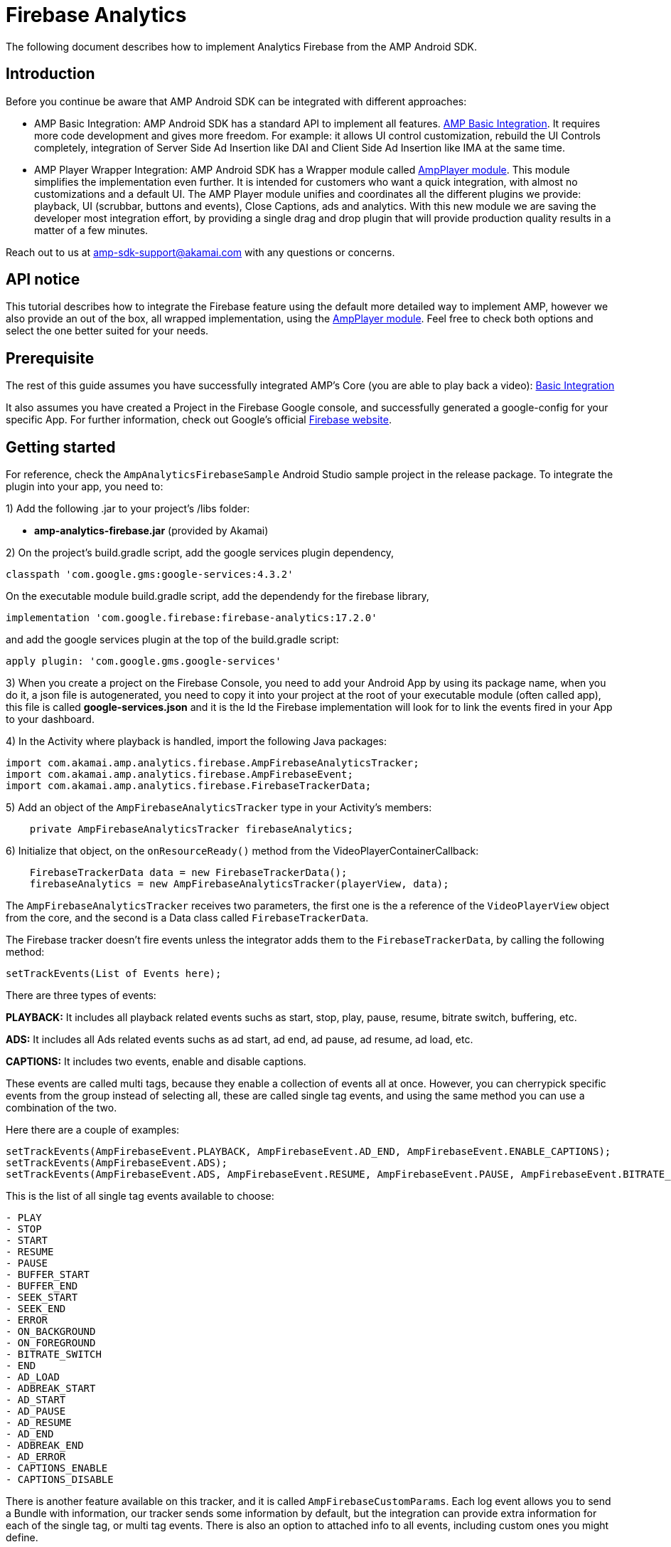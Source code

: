 = Firebase Analytics
:categories: ["analytics"]
:page-layout: techdocs-devices

The following document describes how to implement Analytics Firebase from the AMP Android SDK.

== Introduction

Before you continue be aware that AMP Android SDK can be integrated with different approaches:

* AMP Basic Integration: AMP Android SDK has a standard API to implement all features. https://developer.akamai.com/tools/AdaptiveMediaPlayer/docs/android/amp-basic-integration/[AMP Basic Integration]. It requires more code development and gives more freedom. For example: it allows UI control customization, rebuild the UI Controls completely, integration of Server Side Ad Insertion like DAI and Client Side Ad Insertion like IMA at the same time.
* AMP Player Wrapper Integration: AMP Android SDK has a Wrapper module called https://developer.akamai.com/tools/AdaptiveMediaPlayer/docs/android/amp-player/[AmpPlayer module]. This module simplifies the implementation even further. It is intended for customers who want a quick integration, with almost no customizations and a default UI. The AMP Player module unifies and coordinates all the different plugins we provide: playback, UI (scrubbar, buttons and events), Close Captions, ads and analytics. With this new module we are saving  the developer most integration effort, by providing a single drag and drop plugin that will provide production quality results in a matter of a few minutes.

Reach out to us at link:mailto:amp-sdk-support@akamai.com[amp-sdk-support@akamai.com] with any questions or concerns.

== API notice

This tutorial describes how to integrate the Firebase feature using the default more detailed way to implement AMP, however we also provide an out of the box, all wrapped implementation, using the https://developer.akamai.com/tools/AdaptiveMediaPlayer/docs/android/amp-player/[AmpPlayer module]. Feel free to check both options and select the one better suited for your needs.

== Prerequisite

The rest of this guide assumes you have successfully integrated AMP's Core (you are able to play back a video): https://developer.akamai.com/tools/AdaptiveMediaPlayer/docs/android/amp-basic-integration/[Basic Integration]

It also assumes you have created a Project in the Firebase Google console, and successfully generated a google-config for your specific App.
For further information, check out Google's official https://firebase.google.com/[Firebase website].

== Getting started

For reference, check the `AmpAnalyticsFirebaseSample` Android Studio sample project in the release package. To integrate the plugin into your app, you need to:

1) Add the following .jar to your project's /libs folder:

* *amp-analytics-firebase.jar* (provided by Akamai)

2) On the project's build.gradle script, add the google services plugin dependency,

`classpath 'com.google.gms:google-services:4.3.2'`

On the executable module build.gradle script, add the dependendy for the firebase library,

`implementation 'com.google.firebase:firebase-analytics:17.2.0'`

and add the google services plugin at the top of the build.gradle script:

`apply plugin: 'com.google.gms.google-services'`

3) When you create a project on the Firebase Console, you need to add your Android App by using its package name, when you do it, a json file is autogenerated, you need to copy it into your project at the root of your executable module (often called app), this file is called *google-services.json* and it is the Id the Firebase implementation will look for to link the events fired in your App to your dashboard.

4) In the Activity where playback is handled, import the following Java packages:

[,java]
----
import com.akamai.amp.analytics.firebase.AmpFirebaseAnalyticsTracker;
import com.akamai.amp.analytics.firebase.AmpFirebaseEvent;
import com.akamai.amp.analytics.firebase.FirebaseTrackerData;
----

5) Add an object of the `AmpFirebaseAnalyticsTracker` type in your Activity's members:

[,java]
----
    private AmpFirebaseAnalyticsTracker firebaseAnalytics;
----

6) Initialize that object, on the `onResourceReady()` method from the VideoPlayerContainerCallback:

[,java]
----
    FirebaseTrackerData data = new FirebaseTrackerData();
    firebaseAnalytics = new AmpFirebaseAnalyticsTracker(playerView, data);
----

The `AmpFirebaseAnalyticsTracker` receives two parameters, the first one is the a reference of the `VideoPlayerView` object from the core, and the second is a Data class called `FirebaseTrackerData`.

The Firebase tracker doesn't fire events unless the integrator adds them to the `FirebaseTrackerData`, by calling the following method:

[,java]
----
setTrackEvents(List of Events here);
----

There are three types of events:

*PLAYBACK:* It includes all playback related events suchs as start, stop, play, pause, resume, bitrate switch, buffering, etc.

*ADS:* It includes all Ads related events suchs as ad start, ad end, ad pause, ad resume, ad load, etc.

*CAPTIONS:* It includes two events, enable and disable captions.

These events are called multi tags, because they enable a collection of events all at once. However, you can cherrypick specific events from the group instead of selecting all, these are called single tag events, and using the same method you can use a combination of the two.

Here there are a couple of examples:

[,java]
----
setTrackEvents(AmpFirebaseEvent.PLAYBACK, AmpFirebaseEvent.AD_END, AmpFirebaseEvent.ENABLE_CAPTIONS);
setTrackEvents(AmpFirebaseEvent.ADS);
setTrackEvents(AmpFirebaseEvent.ADS, AmpFirebaseEvent.RESUME, AmpFirebaseEvent.PAUSE, AmpFirebaseEvent.BITRATE_SWITCH);
----

This is the list of all single tag events available to choose:

....
- PLAY
- STOP
- START
- RESUME
- PAUSE
- BUFFER_START
- BUFFER_END
- SEEK_START
- SEEK_END
- ERROR
- ON_BACKGROUND
- ON_FOREGROUND
- BITRATE_SWITCH
- END
- AD_LOAD
- ADBREAK_START
- AD_START
- AD_PAUSE
- AD_RESUME
- AD_END
- ADBREAK_END
- AD_ERROR
- CAPTIONS_ENABLE
- CAPTIONS_DISABLE
....

There is another feature available on this tracker, and it is called `AmpFirebaseCustomParams`. Each log event allows you to send a Bundle with information, our tracker sends some information by default, but the integration can provide extra information for each of the single tag, or multi tag events. There is also an option to attached info to all events, including custom ones you might define.

To achieve that, you need to use the following method:

[,java]
----
    setCustomParams(yourAmpFirebaseCustomParams);
----

To define your custom parameters, you need to create a class that extends from `AmpFirebaseCustomParams`, this class contains one method for each event which returns a Bundle object, you just need to create the class, override the method for the specific event you want to add more info, and then create an instance of the class and pass it to the tracker using the method above.

Here is an example of how that class would look:

[,java]
----
  private class CustomAmpFirebaseParams extends AmpFirebaseCustomParams{

        //This method attaches new info to all events
        @Override
        public Bundle getGlobalCustomParams() {
            return your_Bundle_with_new_Info;
        }
        //This method attaches new info to all playback events, there's another method for Ads and Captions events as well
        @Override
        public Bundle getPlaybackCustomParams() {
            return your_Bundle-with_new_Info;
        }

        //This method attaches new info for the pause event in particular there's one method for each single tag event available
        @Override
        public Bundle getPauseCustomParams() {
            return your_Bundle_with_new_Info;
        }

    }
----

7) If your app integrates ads, it should use the corresponding AMP Plugin for integration with Firebase. This example assumes Google IMA Ads. Once the *com.akamai.ima.AdsComponent* is initialized, it has to send the different events to AMP's FirebaseTracker:

[,java]
----
adsComponent.addEventsListener(firebaseAnalytics);
----

8) You can also send custom events and user properties, different from the default onces provided by the tracker. For user properties simply call the following method:

[,java]
----
tracker.setUserProperty(KEY, value);
----

And for custom events, your can create a custom log with its specific bundle of data, or create a custom log which belongs to one of the multitags available, for example an extra playback or ad event. It will allow you to send your custom event, but also attached any extra data you might defined on the `AmpFirebaseCustomParams` implementation.

[,java]
----
//This method will fire an independent custom log event
tracker.logCustomEvent(key, dataBundle);
----

[,java]
----
//This method will fire a custom log event, but with a parent which it can be any of the multi tags events, PLABYACK, ADS or CAPTIONS.
tracker.logCustomEvent(parent, key, dataBundle);
----

If you have further questions or comments, reach out to us via link:mailto:amp-sdk-support@akamai.com[amp-sdk-support@akamai.com]
